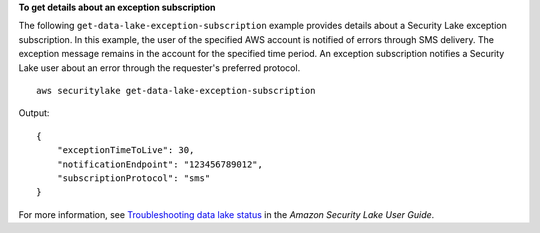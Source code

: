 **To get details about an exception subscription**

The following ``get-data-lake-exception-subscription`` example provides details about a Security Lake exception subscription. In this example, the user of the specified AWS account is notified of errors through SMS delivery. The exception message remains in the account for the specified time period. An exception subscription notifies a Security Lake user about an error through the requester's preferred protocol. ::

    aws securitylake get-data-lake-exception-subscription 

Output::

    {
        "exceptionTimeToLive": 30,
        "notificationEndpoint": "123456789012",
        "subscriptionProtocol": "sms"
    }

For more information, see `Troubleshooting data lake status <https://docs.aws.amazon.com/securityhub/latest/userguide/security-lake-troubleshoot.html#securitylake-data-lake-troubleshoot>`__ in the *Amazon Security Lake User Guide*.